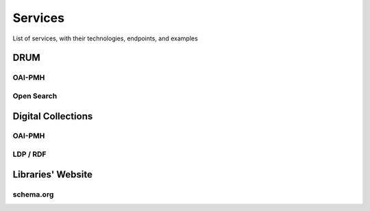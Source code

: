 Services
########

List of services, with their technologies, endpoints, and examples

DRUM
====

OAI-PMH
-------

Open Search
-----------

Digital Collections
===================

OAI-PMH
-------

LDP / RDF
---------

Libraries' Website
==================

schema.org
----------
